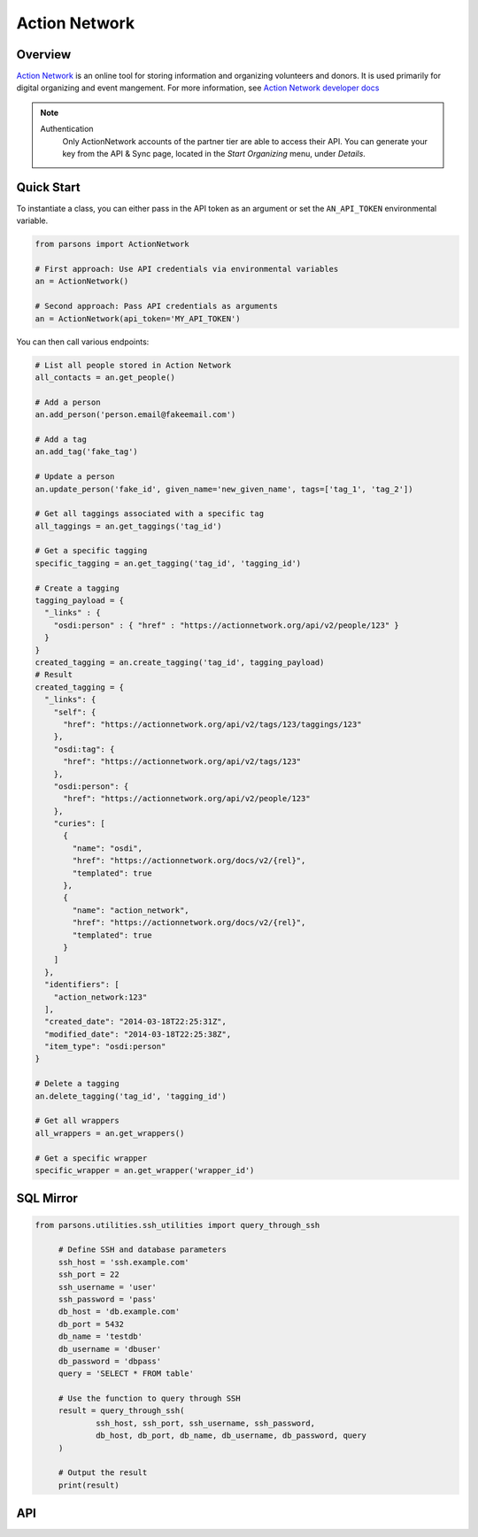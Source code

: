 Action Network
==========

********
Overview
********

`Action Network <https://actionnetwork.org/>`_ is an online tool for storing information
and organizing volunteers and donors. It is used primarily for digital organizing and event mangement. For more information, see `Action Network developer docs <https://actionnetwork.org/docs>`_

.. note::
  Authentication
  	Only ActionNetwork accounts of the partner tier are able to access their API. You can generate your key from the API & Sync page, located in the *Start Organizing* menu, under *Details*.

***********
Quick Start
***********

To instantiate a class, you can either pass in the API token as an argument or set the ``AN_API_TOKEN`` environmental variable.

.. code-block:: python

   from parsons import ActionNetwork

   # First approach: Use API credentials via environmental variables
   an = ActionNetwork()

   # Second approach: Pass API credentials as arguments
   an = ActionNetwork(api_token='MY_API_TOKEN')

You can then call various endpoints:

.. code-block:: python

	# List all people stored in Action Network
	all_contacts = an.get_people()

	# Add a person
	an.add_person('person.email@fakeemail.com')

	# Add a tag
	an.add_tag('fake_tag')

	# Update a person
	an.update_person('fake_id', given_name='new_given_name', tags=['tag_1', 'tag_2'])

	# Get all taggings associated with a specific tag
	all_taggings = an.get_taggings('tag_id')

	# Get a specific tagging
	specific_tagging = an.get_tagging('tag_id', 'tagging_id')

	# Create a tagging
	tagging_payload = {
	  "_links" : {
	    "osdi:person" : { "href" : "https://actionnetwork.org/api/v2/people/123" }
	  }
	}
	created_tagging = an.create_tagging('tag_id', tagging_payload)
	# Result
	created_tagging = {
	  "_links": {
	    "self": {
	      "href": "https://actionnetwork.org/api/v2/tags/123/taggings/123"
	    },
	    "osdi:tag": {
	      "href": "https://actionnetwork.org/api/v2/tags/123"
	    },
	    "osdi:person": {
	      "href": "https://actionnetwork.org/api/v2/people/123"
	    },
	    "curies": [
	      {
	        "name": "osdi",
	        "href": "https://actionnetwork.org/docs/v2/{rel}",
	        "templated": true
	      },
	      {
	        "name": "action_network",
	        "href": "https://actionnetwork.org/docs/v2/{rel}",
	        "templated": true
	      }
	    ]
	  },
	  "identifiers": [
	    "action_network:123"
	  ],
	  "created_date": "2014-03-18T22:25:31Z",
	  "modified_date": "2014-03-18T22:25:38Z",
	  "item_type": "osdi:person"
	}

	# Delete a tagging
	an.delete_tagging('tag_id', 'tagging_id')

	# Get all wrappers
	all_wrappers = an.get_wrappers()

	# Get a specific wrapper
	specific_wrapper = an.get_wrapper('wrapper_id')
	
***********
SQL Mirror
***********

.. code-block:: python

   from parsons.utilities.ssh_utilities import query_through_ssh

	# Define SSH and database parameters
	ssh_host = 'ssh.example.com'
	ssh_port = 22
	ssh_username = 'user'
	ssh_password = 'pass'
	db_host = 'db.example.com'
	db_port = 5432
	db_name = 'testdb'
	db_username = 'dbuser'
	db_password = 'dbpass'
	query = 'SELECT * FROM table'

	# Use the function to query through SSH
	result = query_through_ssh(
		ssh_host, ssh_port, ssh_username, ssh_password,
		db_host, db_port, db_name, db_username, db_password, query
	)

	# Output the result
	print(result)

***
API
***
.. autoclass :: parsons.ActionNetwork
   :inherited-members:
